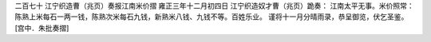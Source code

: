 二百七十 江宁织造曹（兆页）奏报江南米价摺
雍正三年十二月初四日 
江宁织造奴才曹（兆页）跪奏： 
江南太平无事。米价照常：陈熟上米每石一两一钱，陈熟次米每石九钱，新熟米八钱、九钱不等。百姓乐业。 
谨将十一月分晴雨录，恭呈御览，伏乞圣鉴。 
[宫中．朱批奏摺] 